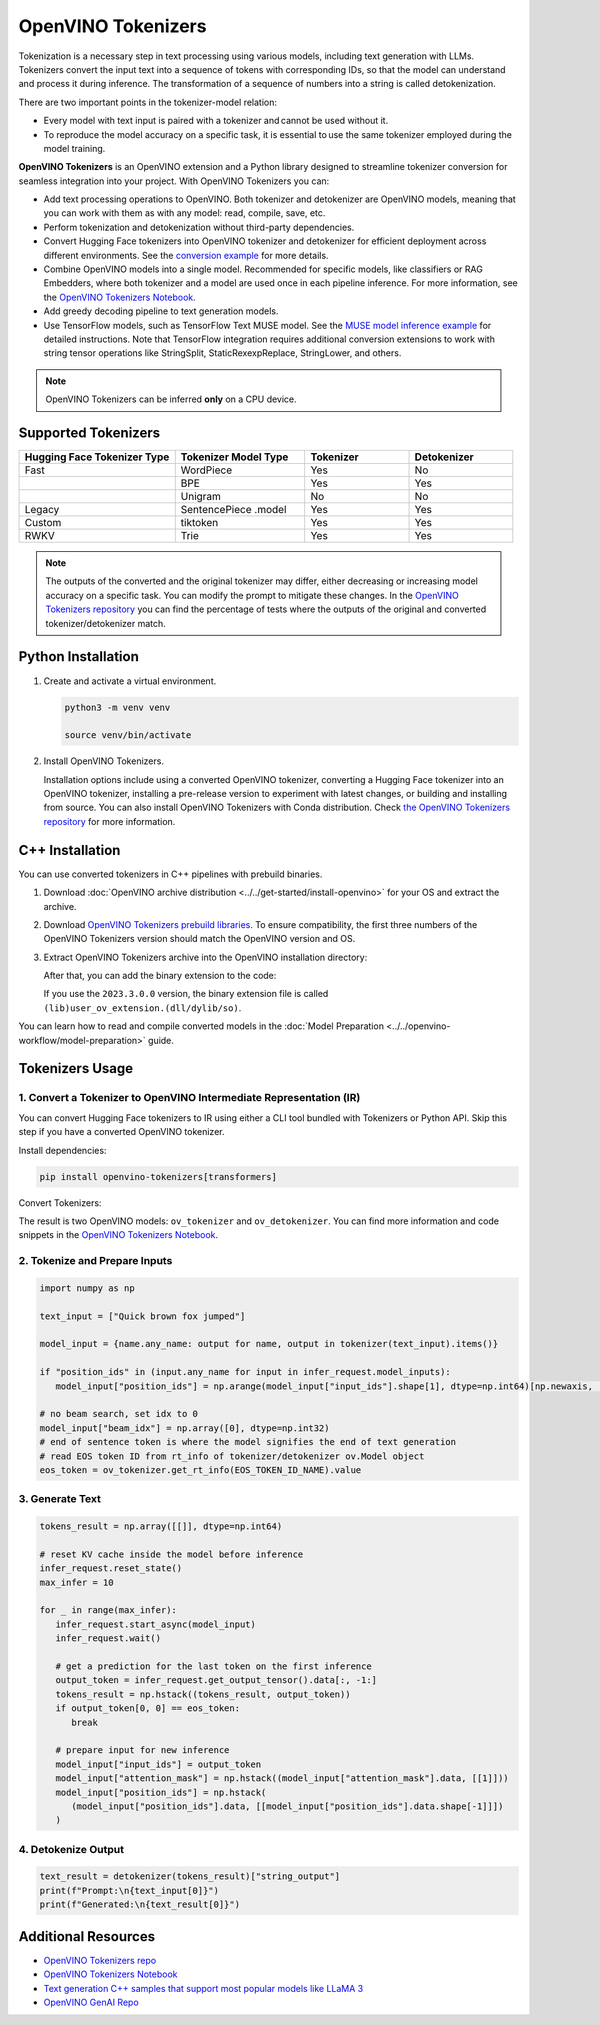 OpenVINO Tokenizers
===============================

Tokenization is a necessary step in text processing using various models, including text
generation with LLMs. Tokenizers convert the input text into a sequence of tokens with
corresponding IDs, so that the model can understand and process it during inference. The
transformation of a sequence of numbers into a string is called detokenization.

.. image:: ../../assets/images/tokenization.svg
   :align: center

There are two important points in the tokenizer-model relation:

* Every model with text input is paired with a tokenizer and cannot be used without it.
* To reproduce the model accuracy on a specific task, it is essential to use the same tokenizer employed during the model training.

**OpenVINO Tokenizers** is an OpenVINO extension and a Python library designed to streamline
tokenizer conversion for seamless integration into your project. With OpenVINO Tokenizers you can:

* Add text processing operations to OpenVINO. Both tokenizer and detokenizer are OpenVINO models, meaning that you can work with them as with any model: read, compile, save, etc.

* Perform tokenization and detokenization without third-party dependencies.

* Convert Hugging Face tokenizers into OpenVINO tokenizer and detokenizer for efficient deployment across different environments. See the `conversion example <https://github.com/openvinotoolkit/openvino_tokenizers?tab=readme-ov-file#convert-huggingface-tokenizer>`__ for more details.

* Combine OpenVINO models into a single model. Recommended for specific models, like classifiers or RAG Embedders, where both tokenizer and a model are used once in each pipeline inference. For more information, see the `OpenVINO Tokenizers Notebook <https://github.com/openvinotoolkit/openvino_notebooks/tree/latest/notebooks/openvino-tokenizers>`__.

* Add greedy decoding pipeline to text generation models.

* Use TensorFlow models, such as TensorFlow Text MUSE model. See the `MUSE model inference example <https://github.com/openvinotoolkit/openvino_tokenizers?tab=readme-ov-file#tensorflow-text-integration>`__ for detailed instructions.  Note that TensorFlow integration requires additional conversion extensions to work with string tensor operations like StringSplit, StaticRexexpReplace, StringLower, and others.

.. note::

   OpenVINO Tokenizers can be inferred **only** on a CPU device.

Supported Tokenizers
#####################

.. list-table::
   :widths: 30 25 20 20
   :header-rows: 1

   * - Hugging Face Tokenizer Type
     - Tokenizer Model Type
     - Tokenizer
     - Detokenizer
   * - Fast
     - WordPiece
     - Yes
     - No
   * -
     - BPE
     - Yes
     - Yes
   * -
     - Unigram
     - No
     - No
   * - Legacy
     - SentencePiece .model
     - Yes
     - Yes
   * - Custom
     - tiktoken
     - Yes
     - Yes
   * - RWKV
     - Trie
     - Yes
     - Yes


.. note::

   The outputs of the converted and the original tokenizer may differ, either decreasing or increasing
   model accuracy on a specific task. You can modify the prompt to mitigate these changes.
   In the `OpenVINO Tokenizers repository <https://github.com/openvinotoolkit/openvino_tokenizers>`__
   you can find the percentage of tests where the outputs of the original and converted tokenizer/detokenizer match.

Python Installation
###################


1. Create and activate a virtual environment.

   .. code-block:: python

      python3 -m venv venv

      source venv/bin/activate

2. Install OpenVINO Tokenizers.

   Installation options include using a converted OpenVINO tokenizer, converting a Hugging Face tokenizer
   into an OpenVINO tokenizer, installing a pre-release version to experiment with latest changes,
   or building and installing from source. You can also install OpenVINO Tokenizers with Conda distribution.
   Check `the OpenVINO Tokenizers repository <https://github.com/openvinotoolkit/openvino_tokenizers.git>`__ for more information.

   .. tab-set::

      .. tab-item:: Converted OpenVINO tokenizer

         .. code-block:: python

            pip install openvino-tokenizers

      .. tab-item:: Hugging Face tokenizer

         .. code-block:: python

            pip install openvino-tokenizers[transformers]

      .. tab-item:: Pre-release version

         .. code-block:: python

            pip install --pre -U openvino openvino-tokenizers --extra-index-url https://storage.openvinotoolkit.org/simple/wheels/nightly

      .. tab-item:: Build from source

         .. code-block:: python

            source path/to/installed/openvino/setupvars.sh

                  git clone https://github.com/openvinotoolkit/openvino_tokenizers.git

            cd openvino_tokenizers

            pip install --no-deps .


C++ Installation
################

You can use converted tokenizers in C++ pipelines with prebuild binaries.

1. Download :doc:`OpenVINO archive distribution <../../get-started/install-openvino>` for your OS and extract the archive.

2. Download `OpenVINO Tokenizers prebuild libraries <https://storage.openvinotoolkit.org/repositories/openvino_tokenizers/packages/>`__. To ensure compatibility, the first three numbers of the OpenVINO Tokenizers version should match the OpenVINO version and OS.

3. Extract OpenVINO Tokenizers archive into the OpenVINO installation directory:

   .. tab-set::

      .. tab-item:: Linux_x86

         .. code-block:: sh

            <openvino_dir>/runtime/lib/intel64/

      .. tab-item:: Linux_arm64

         .. code-block:: sh

            <openvino_dir>/runtime/lib/aarch64/

      .. tab-item:: Windows

         .. code-block:: sh

            <openvino_dir>\runtime\bin\intel64\Release\

      .. tab-item:: MacOS_x86

         .. code-block:: sh

            <openvino_dir>/runtime/lib/intel64/Release

      .. tab-item:: MacOS_arm64

         .. code-block:: sh

            <openvino_dir>/runtime/lib/arm64/Release/

   After that, you can add the binary extension to the code:

   .. tab-set::

      .. tab-item:: Linux

         .. code-block:: sh

            core.add_extension("libopenvino_tokenizers.so")

      .. tab-item:: Windows

         .. code-block:: sh

            core.add_extension("openvino_tokenizers.dll")

      .. tab-item:: MacOS

         .. code-block:: sh

            core.add_extension("libopenvino_tokenizers.dylib") 


   If you use the ``2023.3.0.0`` version, the binary extension file is called ``(lib)user_ov_extension.(dll/dylib/so)``.

You can learn how to read and compile converted models in the
:doc:`Model Preparation <../../openvino-workflow/model-preparation>` guide.

Tokenizers Usage
################

1. Convert a Tokenizer to OpenVINO Intermediate Representation (IR)
+++++++++++++++++++++++++++++++++++++++++++++++++++++++++++++++++++++

You can convert Hugging Face tokenizers to IR using either a CLI tool bundled with Tokenizers or
Python API. Skip this step if you have a converted OpenVINO tokenizer.

Install dependencies:

.. code-block:: python

   pip install openvino-tokenizers[transformers]

Convert Tokenizers:

.. tab-set::

   .. tab-item:: CLI

      .. code-block:: sh

         !convert_tokenizer $model_id --with-detokenizer -o tokenizer

      Compile the converted model to use the tokenizer:

      .. code-block:: sh

         from pathlib import Path
         import openvino_tokenizers
         from openvino import Core


         tokenizer_dir = Path("tokenizer/")
         core = Core()
         ov_tokenizer = core.read_model(tokenizer_dir / "openvino_tokenizer.xml")
         ov_detokenizer = core.read_model(tokenizer_dir / "openvino_detokenizer.xml")

         tokenizer, detokenizer = core.compile_model(ov_tokenizer), core.compile_model(ov_detokenizer)

   .. tab-item:: Python API

      .. code-block:: python

         from transformers import AutoTokenizer
         from openvino_tokenizers import convert_tokenizer

         hf_tokenizer = AutoTokenizer.from_pretrained(model_id)
         ov_tokenizer, ov_detokenizer = convert_tokenizer(hf_tokenizer, with_detokenizer=True)

      Use ``save_model`` to reuse converted tokenizers later:

      .. code-block:: python

         from pathlib import Path
         from openvino import save_model

         tokenizer_dir = Path("tokenizer/")
         save_model(ov_tokenizer, tokenizer_dir / "openvino_tokenizer.xml")
         save_model(ov_detokenizer, tokenizer_dir / "openvino_detokenizer.xml")

      Compile the converted model to use the tokenizer:

      .. code-block:: python

         from openvino import compile_model

         tokenizer, detokenizer = compile_model(ov_tokenizer), compile_model(ov_detokenizer)

The result is two OpenVINO models: ``ov_tokenizer`` and ``ov_detokenizer``.
You can find more information and code snippets in the `OpenVINO Tokenizers Notebook <https://github.com/openvinotoolkit/openvino_notebooks/tree/latest/notebooks/openvino-tokenizers>`__.

2. Tokenize and Prepare Inputs
+++++++++++++++++++++++++++++++

.. code-block:: python

   import numpy as np

   text_input = ["Quick brown fox jumped"]

   model_input = {name.any_name: output for name, output in tokenizer(text_input).items()}

   if "position_ids" in (input.any_name for input in infer_request.model_inputs):
      model_input["position_ids"] = np.arange(model_input["input_ids"].shape[1], dtype=np.int64)[np.newaxis, :]

   # no beam search, set idx to 0
   model_input["beam_idx"] = np.array([0], dtype=np.int32)
   # end of sentence token is where the model signifies the end of text generation
   # read EOS token ID from rt_info of tokenizer/detokenizer ov.Model object
   eos_token = ov_tokenizer.get_rt_info(EOS_TOKEN_ID_NAME).value

3. Generate Text
+++++++++++++++++++++++++++

.. code-block:: python

   tokens_result = np.array([[]], dtype=np.int64)

   # reset KV cache inside the model before inference
   infer_request.reset_state()
   max_infer = 10

   for _ in range(max_infer):
      infer_request.start_async(model_input)
      infer_request.wait()

      # get a prediction for the last token on the first inference
      output_token = infer_request.get_output_tensor().data[:, -1:]
      tokens_result = np.hstack((tokens_result, output_token))
      if output_token[0, 0] == eos_token:
         break

      # prepare input for new inference
      model_input["input_ids"] = output_token
      model_input["attention_mask"] = np.hstack((model_input["attention_mask"].data, [[1]]))
      model_input["position_ids"] = np.hstack(
         (model_input["position_ids"].data, [[model_input["position_ids"].data.shape[-1]]])
      )

4. Detokenize Output
+++++++++++++++++++++++++++++

.. code-block:: python

   text_result = detokenizer(tokens_result)["string_output"]
   print(f"Prompt:\n{text_input[0]}")
   print(f"Generated:\n{text_result[0]}")


Additional Resources
####################

* `OpenVINO Tokenizers repo <https://github.com/openvinotoolkit/openvino_tokenizers>`__
* `OpenVINO Tokenizers Notebook <https://github.com/openvinotoolkit/openvino_notebooks/tree/latest/notebooks/openvino-tokenizers>`__
* `Text generation C++ samples that support most popular models like LLaMA 3 <https://github.com/openvinotoolkit/openvino.genai/tree/master/samples/cpp/greedy_causal_lm>`__
* `OpenVINO GenAI Repo <https://github.com/openvinotoolkit/openvino.genai>`__


